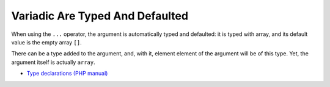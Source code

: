 .. _variadic-are-typed-and-defaulted:

Variadic Are Typed And Defaulted
--------------------------------

.. meta::
	:description:
		Variadic Are Typed And Defaulted: When using the ``.
	:twitter:card: summary_large_image
	:twitter:site: @exakat
	:twitter:title: Variadic Are Typed And Defaulted
	:twitter:description: Variadic Are Typed And Defaulted: When using the ``
	:twitter:creator: @exakat
	:twitter:image:src: https://php-tips.readthedocs.io/en/latest/_images/variadic_are_typed_and_defaulted.png
	:og:image: https://php-tips.readthedocs.io/en/latest/_images/variadic_are_typed_and_defaulted.png
	:og:title: Variadic Are Typed And Defaulted
	:og:type: article
	:og:description: When using the ``
	:og:url: https://php-tips.readthedocs.io/en/latest/tips/variadic_are_typed_and_defaulted.html
	:og:locale: en

.. raw:: html

	<script type="application/ld+json">{"@context":"https:\/\/schema.org","@graph":[{"@type":"WebPage","@id":"https:\/\/php-tips.readthedocs.io\/en\/latest\/tips\/variadic_are_typed_and_defaulted.html","url":"https:\/\/php-tips.readthedocs.io\/en\/latest\/tips\/variadic_are_typed_and_defaulted.html","name":"Variadic Are Typed And Defaulted","isPartOf":{"@id":"https:\/\/www.exakat.io\/"},"datePublished":"Sun, 03 Nov 2024 21:33:12 +0000","dateModified":"Sun, 03 Nov 2024 21:33:12 +0000","description":"When using the ``","inLanguage":"en-US","potentialAction":[{"@type":"ReadAction","target":["https:\/\/php-tips.readthedocs.io\/en\/latest\/tips\/variadic_are_typed_and_defaulted.html"]}]},{"@type":"WebSite","@id":"https:\/\/www.exakat.io\/","url":"https:\/\/www.exakat.io\/","name":"Exakat","description":"Smart PHP static analysis","inLanguage":"en-US"}]}</script>

When using the ``...`` operator, the argument is automatically typed and defaulted: it is typed with array, and its default value is the empty array ``[]``.

There can be a type added to the argument, and, with it, element element of the argument will be of this type. Yet, the argument itself is actually ``array``.

.. image:: ../images/variadic_are_typed_and_defaulted.png

* `Type declarations (PHP manual) <https://www.php.net/manual/en/language.types.declarations.php>`_


